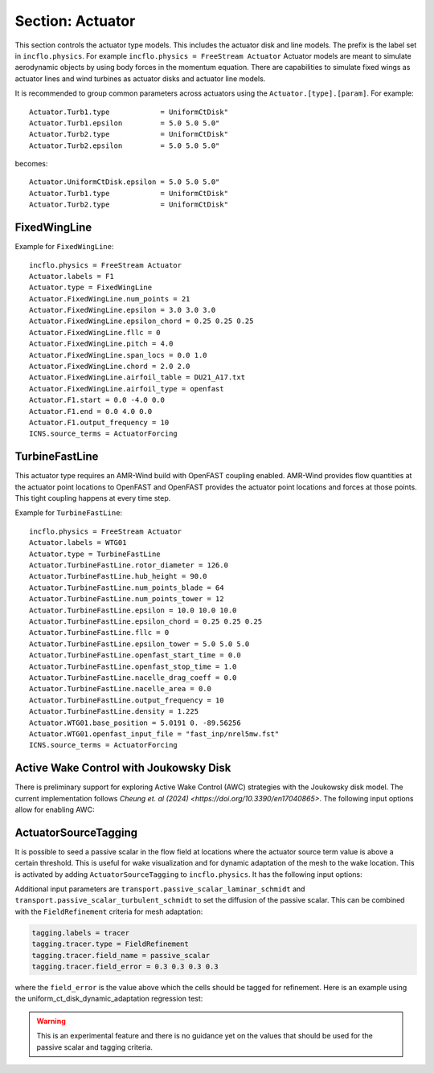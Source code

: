 .. _inputs_actuator:

Section: Actuator
~~~~~~~~~~~~~~~~~

This section controls  the actuator type models. This includes the actuator
disk and line models. The prefix is the label set in
``incflo.physics``. For example
``incflo.physics = FreeStream Actuator``
Actuator models are meant to simulate aerodynamic objects by using body forces
in the momentum equation.
There are capabilities to simulate fixed wings as actuator lines and wind
turbines as actuator disks and actuator line models.


.. input_param:: Actuator.labels

   **type:** String, mandatory

   This string is used as an identifier for the current actuator.


.. input_param:: Actuator.type

   **type:** String, mandatory

   This string identifies the type of actuator to use. The ones currently
   supported are: ``UniformCtDisk``, ``JoukowskyDisk``, ``TurbineFastLine``, ``TurbineFastDisk``, and
   ``FixedWingLine``.

It is recommended to group common parameters across actuators using the ``Actuator.[type].[param]``. For example::

   Actuator.Turb1.type            = UniformCtDisk"
   Actuator.Turb1.epsilon         = 5.0 5.0 5.0"
   Actuator.Turb2.type            = UniformCtDisk"
   Actuator.Turb2.epsilon         = 5.0 5.0 5.0"

becomes::

   Actuator.UniformCtDisk.epsilon = 5.0 5.0 5.0"
   Actuator.Turb1.type            = UniformCtDisk"
   Actuator.Turb2.type            = UniformCtDisk"


FixedWingLine
"""""""""""""

Example for ``FixedWingLine``::

   incflo.physics = FreeStream Actuator
   Actuator.labels = F1
   Actuator.type = FixedWingLine
   Actuator.FixedWingLine.num_points = 21
   Actuator.FixedWingLine.epsilon = 3.0 3.0 3.0
   Actuator.FixedWingLine.epsilon_chord = 0.25 0.25 0.25
   Actuator.FixedWingLine.fllc = 0
   Actuator.FixedWingLine.pitch = 4.0
   Actuator.FixedWingLine.span_locs = 0.0 1.0
   Actuator.FixedWingLine.chord = 2.0 2.0
   Actuator.FixedWingLine.airfoil_table = DU21_A17.txt
   Actuator.FixedWingLine.airfoil_type = openfast
   Actuator.F1.start = 0.0 -4.0 0.0
   Actuator.F1.end = 0.0 4.0 0.0
   Actuator.F1.output_frequency = 10
   ICNS.source_terms = ActuatorForcing

.. input_param:: Actuator.FixedWingLine.num_points

   **type:** int, mandatory

   This is the number of actuator points along the wing to be used in the
   simulation.

.. input_param:: Actuator.FixedWingLine.epsilon

   **type:** List of 3 real numbers, mandatory

   This is the value of epsilon in the chord, thickness and spanwise directions.

.. input_param:: Actuator.FixedWingLine.epsilon_chord

   **type:** List of 3 real numbers, optional

   This is the value of epsilon/chord. This value will be used to compute
   epsilon as a function of the chord at every actuator point. A value of
   epsilon / chord ~ 0.25 is recommended for an optimal representation of the
   blade aerodynamics. When this variable is specified, the code will choose
   the maximum value between ``epsilon_chord * chord`` and ``epsilon`` for
   every actuator point.

.. input_param:: Actuator.FixedWingLine.fllc

  **type:** Bool, optional

  This option will activate the filtered lifting line correction (fllc).
  The correction follows the implementation of `Martinez-Tossas and Meneveau (2019)
  <https://doi.org/10.1017/jfm.2018.994>`_ and `Blaylock et al (2022)
  <https://doi.org/10.2514/6.2022-1921>`_. The use of the fllc requires ``epsilon``
  and an optimal ``epsilon_chord`` as an input. The recommended value is 0.25
  in all directions for ``epsilon_chord`` and a value of ``epsilon`` in all directions
  that would be greater than at least 2.5 times the grid size ``dx``.
  The default is `0`.

.. input_param:: Actuator.FixedWingLine.fllc_type

  **type:** String, optional, default = ``variable_chord``

  This option tells whether to use the original fllc formulation outlined in
  `Martinez-Tossas and Meneveau (2019) <https://doi.org/10.1017/jfm.2018.994>`_,
  which assumes a constant chord length across blade (specified as ``constant_chord``), or
  to use a new formulation outlined in `Martinez-Tossas et al. (2023)
  <https://www.nrel.gov/docs/fy24osti/85343.pdf>`_, which accounts for chord
  variations (specified as ``variable_chord``).

.. input_param:: Actuator.FixedWingLine.fllc_relaxation_factor

  **type:** Double, optional

  The relaxation factor to be applied to the updated velocity see:
  `Martinez-Tossas and Meneveau (2019) <https://doi.org/10.1017/jfm.2018.994>`_
  The default value is `0.1`.

.. input_param:: Actuator.FixedWingLine.fllc_start_time

  **type:** Double, optional

  The time in the simulation from when to start using the correction.
  The default value is `0`.

.. input_param:: Actuator.FixedWingLine.fllc_nonuniform

  **type:** Bool

  The flag to specify if the actuator points used to compute the correction should be
  non-uniformly distributed. This helps in using less points for the fllc while
  still maintaining the accuracy of the fllc.
  The default value is `true`.

.. input_param:: Actuator.FixedWingLine.fllc_epsilon_dr_ratio

  **type:** Double, optional

  The ratio of epsilon to actuator point spacing used to create a non-uniform distribution.
  A value of `1` or greater is recommended.
  The default value is `1`.

.. input_param:: Actuator.FixedWingLine.pitch

   **type:** Real number, mandatory

   This is the pitch angle of the blade in degrees. All coordinates will be
   pitched by this angle. In the case of a fixed wing, this would be the angle
   of attack of the wing with respect to the inflow velocity. This argument is mandatory unless
   a pitch timetable is specified.

.. input_param:: Actuator.FixedWingLine.span_locs

   **type:** List of real numbers, mandatory

   These are non-dimensional span locations from 0 to 1. These locations are
   used to specify the chord values at every span location of the blade.

.. input_param:: Actuator.FixedWingLine.chord

   **type:** List of real numbers, mandatory

   These are the chord values at every span location. The length of this array
   needs to be the same length as ``span_locs``.

.. input_param:: Actuator.FixedWingLine.airfoil_table

   **type:** String, mandatory

   This is the name of the file that contains the lookup table for lift and drag
   coefficients.

.. input_param:: Actuator.FixedWingLine.airfoil_type

   **type:** String, mandatory

   This is the type of airfoil table lookup. The currently supported options are
   ``openfast`` and ``text``.

.. input_param:: Actuator.F1.start

   **type:** List of 3 real numbers, mandatory

   This is the starting point of the wing where the first actuator point will be.

.. input_param:: Actuator.F1.end

   **type:** List of 3 real numbers, mandatory

   This is the end point of the wing where the last actuator point will be.

.. input_param:: Actuator.F1.output_frequency

   **type:** int, optional

   This is how often to write actuator output. The default is ``10``.

.. input_param:: Actuator.FixedWingLine.motion_type

   **type:** String, optional

   The FixedWingLine actuator allows for motion,
   though other aspects of the actuator remain fixed (such as the orientation and
   the dimensions). The currently supported options are ``none`` (default), ``linear``,
   and ``sine``. Linear motion moves the actuator at a constant velocity in a straight
   line whereas sine motion oscillates the actuator according to a temporal sine signal.

.. input_param:: Actuator.FixedWingLine.velocity

   **type:** List of 3 real numbers, mandatory when motion_type = ``linear``

   This vector provides the prescribed constant velocity of the actuator motion.

.. input_param:: Actuator.FixedWingLine.sine_vector

   **type:** List of 3 real numbers, mandatory when motion_type = ``sine``

   This vector provides the actuator displacement from its initial, specified location as it
   moves according to the oscillatory sine signal. The range of motion of the actuator
   will be between (initial location + sine vector) and (initial location - sine vector).

.. input_param:: Actuator.FixedWingLine.sine_period

   **type:** Real number, mandatory when motion_type = ``linear``

   This value specifies the temporal period of the sine signal.

.. input_param:: Actuator.FixedWingLine.pitch_timetable

   **type:** String, optional

   File name of pitch timetable. This file must specify pitch angles
   at different times below a one-line header. When this argument is present,
   the ``pitch`` argument is no longer mandatory, and it will not be used.

.. input_param:: Actuator.FixedWingLine.disable_spanwise_gaussian

   **type:** Boolean, optional, default = false

   When this option is turned on, the actuator Gaussian is disabled in the spanwise Gaussian,
   making the force distribution uniform in that direction. This option enables quasi-2D simulations
   with a fixed wing. The code will print warning statements if the detected spanwise direction is
   not periodic.

.. input_param:: Actuator.FixedWingLine.normalize_spanwise

   **type:** Boolean, optional, default = true

   When the ``disable_spanwise_gaussian`` is true, the default behavior is to normalize the
   Gaussian and force quantities in the spanwise direction, preventing the number of actuator points
   or the actuator point spacing from affecting the results. When this option is false, the
   ordinary treatment of the Gaussian and force quantities in the spanwise direction is used instead.
   Setting this option to false can be useful for verification studies.

.. input_param:: Actuator.FixedWingLine.prescribed_uinf

   **type:** Real, optional, default = -1.0

   This input allows the freestream velocity sampled by the actuator routines to be overwritten with
   a user-prescribed value. This feature becomes active when the prescribed value is non-negative.

.. input_param:: Actuator.FixedWingLine.active_force_dirs

   **type:** List of 3 real numbers, optional, default = 1.0 1.0 1.0

   By default, the actuator force is computed and applied in every coordinate direction.
   This input allows actuator force coordinate directions to be deactivated by specifying a 0.0 in
   for the x, y, or z component of this vector.


TurbineFastLine
"""""""""""""""

This actuator type requires an AMR-Wind build with OpenFAST coupling
enabled. AMR-Wind provides flow quantities at the actuator point
locations to OpenFAST and OpenFAST provides the actuator point
locations and forces at those points. This tight coupling happens at
every time step.

Example for ``TurbineFastLine``::

   incflo.physics = FreeStream Actuator
   Actuator.labels = WTG01
   Actuator.type = TurbineFastLine
   Actuator.TurbineFastLine.rotor_diameter = 126.0
   Actuator.TurbineFastLine.hub_height = 90.0
   Actuator.TurbineFastLine.num_points_blade = 64
   Actuator.TurbineFastLine.num_points_tower = 12
   Actuator.TurbineFastLine.epsilon = 10.0 10.0 10.0
   Actuator.TurbineFastLine.epsilon_chord = 0.25 0.25 0.25
   Actuator.TurbineFastLine.fllc = 0
   Actuator.TurbineFastLine.epsilon_tower = 5.0 5.0 5.0
   Actuator.TurbineFastLine.openfast_start_time = 0.0
   Actuator.TurbineFastLine.openfast_stop_time = 1.0
   Actuator.TurbineFastLine.nacelle_drag_coeff = 0.0
   Actuator.TurbineFastLine.nacelle_area = 0.0
   Actuator.TurbineFastLine.output_frequency = 10
   Actuator.TurbineFastLine.density = 1.225
   Actuator.WTG01.base_position = 5.0191 0. -89.56256
   Actuator.WTG01.openfast_input_file = "fast_inp/nrel5mw.fst"
   ICNS.source_terms = ActuatorForcing

.. input_param:: Actuator.TurbineFastLine.rotor_diameter

   **type:** Real number, required

   This is the rotor diameter of the turbine to be simulated.

.. input_param:: Actuator.TurbineFastLine.hub_height

   **type:** Real number, required

   This is the hub height of the turbine.

.. input_param:: Actuator.TurbineFastLine.num_points_blade

   **type:** int, required

   This the number of actuator points along the blades.

.. input_param:: Actuator.TurbineFastLine.num_points_tower

   **type:** int, required

   This is the number of actuator points along the tower.

.. input_param:: Actuator.TurbineFastLine.epsilon

   Same as :input_param:`Actuator.FixedWingLine.epsilon`.

.. input_param:: Actuator.TurbineFastLine.epsilon_chord

   Same as :input_param:`Actuator.FixedWingLine.epsilon_chord`.

.. input_param:: Actuator.TurbineFastLine.fllc

   Same as :input_param:`Actuator.FixedWingLine.fllc`.

.. input_param:: Actuator.TurbineFastLine.fllc_relaxation_factor

   Same as :input_param:`Actuator.FixedWingLine.fllc_relaxation_factor`.

.. input_param:: Actuator.TurbineFastLine.fllc_type

   Same as :input_param:`Actuator.FixedWingLine.fllc_type`.

.. input_param:: Actuator.TurbineFastLine.openfast_start_time

   **type:** Real, required

   This is the time at which to start the openfast simulation.

.. input_param:: Actuator.TurbineFastLine.openfast_stop_time

   **type:** Real, required

   This is the time at which to stop the openfast run.

.. input_param:: Actuator.TurbineFastLine.nacelle_drag_coeff

   **type:** Real, optional

   This is the drag coefficient of the nacelle. If this and the area of the
   nacelle are specified, a value of epsilon for the nacelle is computed that
   would provide an optimal momentum thickness of the wake.
   This is also used to correct the sampled velocity at the location of the
   nacelle actuator point.

.. input_param:: Actuator.TurbineFastLine.nacelle_area

   **type:** Real, optional, default=0

   This is the frontal area of the nacelle which is used to compute the force.

.. input_param:: Actuator.TurbineFastLine.output_frequency

   **type:** int, optional, default=10

   This is how often to write actuator output.

.. input_param:: Actuator.TurbineFastLine.density

   **type:** Real, optional

   This is the density of the fluid specified in openfast. This is used to
   non-dimensionalize the forces from openfast.

.. input_param:: Actuator.WTG01.openfast_input_file

   **type:** String, required

   This is the name of the openfast input file with all the turbine information.

Active Wake Control with Joukowsky Disk
"""""""""""""""""""""""""""""""""""""""

There is preliminary support for exploring Active Wake Control (AWC) strategies with
the Joukowsky disk model. The current implementation follows `Cheung et. al (2024)
<https://doi.org/10.3390/en17040865>`. The following input options allow for enabling AWC:

.. input_param:: Actuator.WTG01.awc_angular_frequency

   **type:** Real, optional, default=0

   Sets the temporal angular frequency for AWC (in radians)


.. input_param:: Actuator.WTG01.awc_amplitude

   **type:** Real, optional, default=0

   Sets the amplitude of the forcing term in AWC


.. input_param:: Actuator.WTG01.awc_azimuthal_mode

   **type:** Real, optional, default=0

   Sets the azimuthal mode for the AWC (e.g. 0 denotes a pulse mode, 1 denotes a helical mode)


.. input_param:: Actuator.WTG01.awc_clocking_angle

   **type:** Real, optional, default=0

   Sets the clocking angle to adjust the orientation of the modes in the azimuthal direction (in radians)


ActuatorSourceTagging
"""""""""""""""""""""

It is possible to seed a passive scalar in the flow field at locations
where the actuator source term value is above a certain
threshold. This is useful for wake visualization and for dynamic
adaptation of the mesh to the wake location. This is activated by
adding ``ActuatorSourceTagging`` to ``incflo.physics``. It has the
following input options:

.. input_param:: ActuatorSourceTagging.actuator_source_threshold

   **type:** Real, optional, default=0.1

   Threshold value for the actuator source term above which the passive scalar will be set to 1.0.


Additional input parameters are
``transport.passive_scalar_laminar_schmidt`` and
``transport.passive_scalar_turbulent_schmidt`` to set the diffusion of
the passive scalar. This can be combined with the ``FieldRefinement``
criteria for mesh adaptation:

.. code-block:: console

   tagging.labels = tracer
   tagging.tracer.type = FieldRefinement
   tagging.tracer.field_name = passive_scalar
   tagging.tracer.field_error = 0.3 0.3 0.3 0.3

where the ``field_error`` is the value above which the cells should be
tagged for refinement. Here is an example using the
uniform_ct_disk_dynamic_adaptation regression test:

.. image:: ./uniform_ct_disk_dynamic_adaptation.gif
   :width: 300pt

.. warning::

   This is an experimental feature and there is no guidance yet on the
   values that should be used for the passive scalar and tagging
   criteria.
